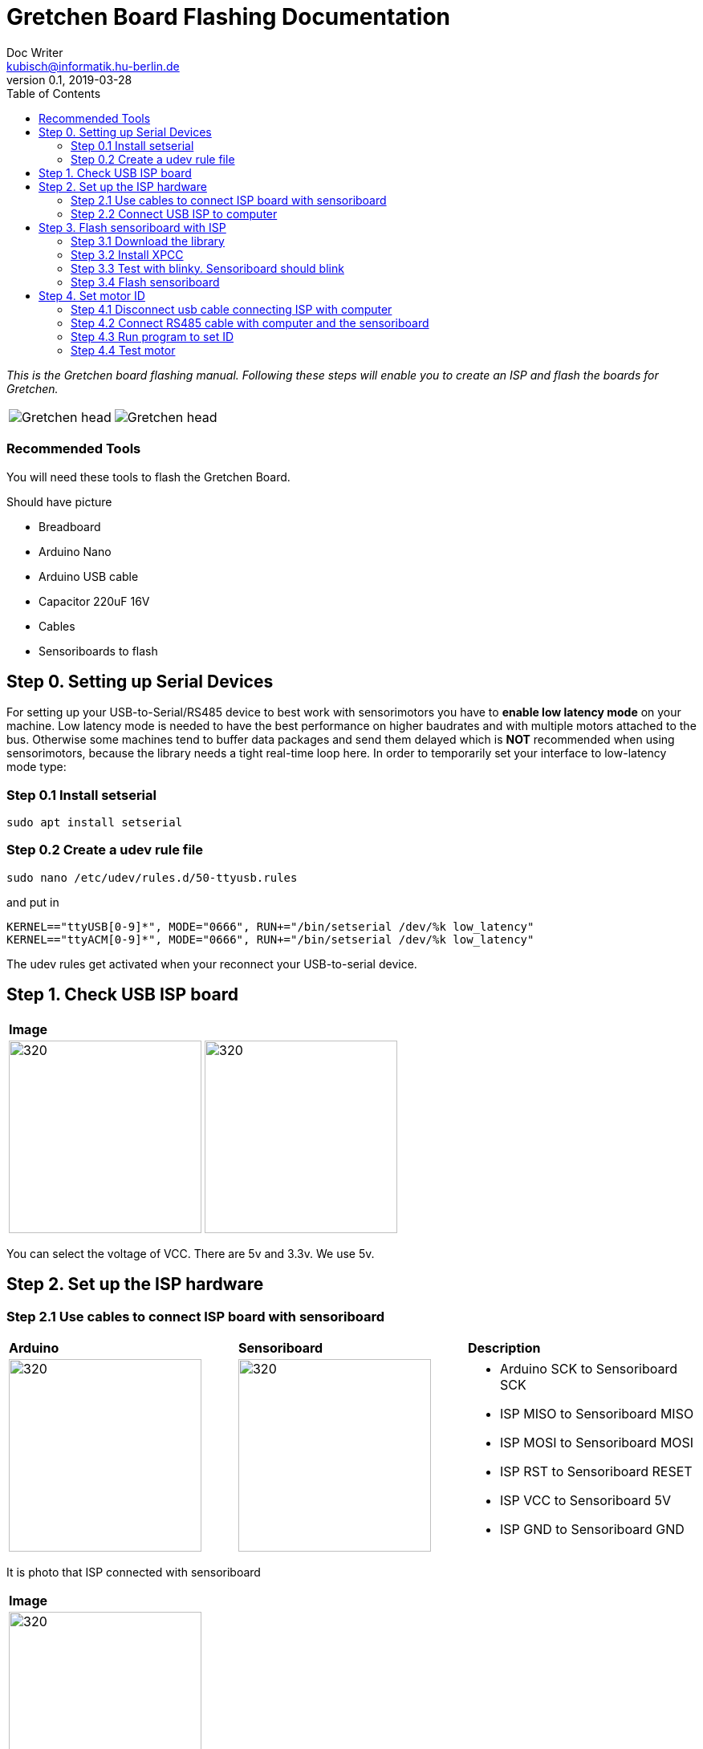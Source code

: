 = Gretchen Board Flashing Documentation
Doc Writer <kubisch@informatik.hu-berlin.de>
v0.1, 2019-03-28
:imagesdir: ./images
:toc:

_This is the Gretchen board flashing manual.
Following these steps will enable you to create an ISP and flash the boards for Gretchen._

[cols="a,a"]
|====
| image::before_assembly.png[Gretchen head] | image::after_assembly.png[Gretchen head]
|====



=== Recommended Tools
You will need these tools to flash the Gretchen Board.

Should have picture

* Breadboard
* Arduino Nano
* Arduino USB cable
* Capacitor 220uF 16V
* Cables
* Sensoriboards to flash

== Step 0. Setting up Serial Devices
For setting up your USB-to-Serial/RS485 device to best work with sensorimotors you have to *enable low latency mode* on your machine. Low latency mode is needed to have the best performance on higher baudrates and with multiple motors attached to the bus. Otherwise some machines tend to buffer data packages and send them delayed which is *NOT* recommended when using sensorimotors, because the library needs a tight real-time loop here. In order to temporarily set your interface to low-latency mode type:

=== Step 0.1 Install setserial
	sudo apt install setserial

=== Step 0.2 Create a udev rule file
	sudo nano /etc/udev/rules.d/50-ttyusb.rules

and put in

  KERNEL=="ttyUSB[0-9]*", MODE="0666", RUN+="/bin/setserial /dev/%k low_latency"
  KERNEL=="ttyACM[0-9]*", MODE="0666", RUN+="/bin/setserial /dev/%k low_latency"

The udev rules get activated when your reconnect your USB-to-serial device.


== Step 1. Check USB ISP board
[cols="a,a"]
|====
| *Image* |
| image::usbisp-1.jpg[320,240] | image::usbisp-2.jpg[320,240]
|====

You can select the voltage of VCC. There are 5v and 3.3v. We use 5v.



== Step 2. Set up the ISP hardware

=== Step 2.1 Use cables to connect ISP board with sensoriboard
[cols="a,a,a"]
|====
| *Arduino* | *Sensoriboard* | *Description*
| image::usbisp-3.png[320,240] | image::ispsensori.jpg[320,240] |
* Arduino SCK to Sensoriboard SCK
* ISP MISO to Sensoriboard MISO
* ISP MOSI to Sensoriboard MOSI
* ISP RST to Sensoriboard RESET
* ISP VCC to Sensoriboard 5V
* ISP GND to Sensoriboard GND
|====

It is photo that ISP connected with sensoriboard

[cols="a"]
|====
| *Image*
| image::usbisp-4.jpg[320,240]
|====


=== Step 2.2 Connect USB ISP to computer

== Step 3. Flash sensoriboard with ISP
=== Step 3.1 Download the library
  git clone https://github.com/aibraininc/sensoriboard-package.git

  git checkout v0.1

=== Step 3.2 Install XPCC

Install basic build system

  sudo apt-get install python python-jinja2 scons git

Install AVR toolchain

  sudo apt-get install gcc-avr binutils-avr avr-libc avrdude

Install ARM toolchain

  sudo add-apt-repository ppa:team-gcc-arm-embedded/ppa
  sudo apt-get update
  sudo apt-get install gcc-arm-embedded openocd

Install packets

  sudo apt-get install gcc build-essential libboost-thread-dev \
                       libboost-system-dev libasio-dev

Install xpcc

  cd <path-to-sensoriboard-package>/sensorimotor/embedded
  git clone https://github.com/roboterclubaachen/xpcc.git

=== Step 3.3 Test with blinky. Sensoriboard should blink
  cd <path-to-sensoriboard-package>/sensorimotor/embedded/blinky
  make; make install;

Check if sensoriboard is blinking rapidly.

=== Step 3.4 Flash sensoriboard
  cd <path-to-sensoriboard-package>/sensorimotor/embedded/firmware
  scons program

== Step 4. Set motor ID
=== Step 4.1 Disconnect usb cable connecting ISP with computer
=== Step 4.2 Connect RS485 cable with computer and the sensoriboard
[cols="a"]
|====
| *Image*
| image::IMG_6006.jpg[320,240]
|====

=== Step 4.3 Run program to set ID
  cd <path-to-sensoriboard-package>/sensorimotor/embedded/tools
  ./set_id.py -p /dev/ttyUSB0 -b oldID -n newID
  ./set_id.py -p /dev/ttyUSB0 -b 127 -n 0
  *Default motor ID is 127.

=== Step 4.4 Test motor

  cd <path-to-sensoriboard-package>/libsensorimotor/py
  python example_pos_ctrl.py
  python example_imp_ctrl.py
  * For testing motor control, you should follow instruction on libsensorimotor repo.
  * Please build shared lib and set low_latency mode.
